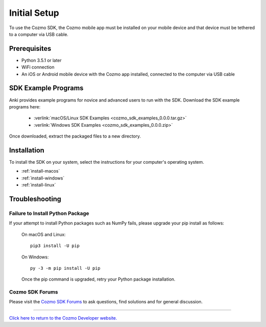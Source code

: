 .. _initial:

#############
Initial Setup
#############

To use the Cozmo SDK, the Cozmo mobile app must be installed on your mobile device and that device must be tethered to a computer via USB cable.

-------------
Prerequisites
-------------

* Python 3.5.1 or later
* WiFi connection
* An iOS or Android mobile device with the Cozmo app installed, connected to the computer via USB cable

--------------------
SDK Example Programs
--------------------

Anki provides example programs for novice and advanced users to run with the SDK. Download the SDK example programs here:

  * :verlink:`macOS/Linux SDK Examples <cozmo_sdk_examples_0.0.0.tar.gz>`

  * :verlink:`Windows SDK Examples <cozmo_sdk_examples_0.0.0.zip>`

Once downloaded, extract the packaged files to a new directory.

------------
Installation
------------

To install the SDK on your system, select the instructions for your computer's operating system.

* :ref:`install-macos`
* :ref:`install-windows`
* :ref:`install-linux`

..

.. _trouble:

---------------
Troubleshooting
---------------

^^^^^^^^^^^^^^^^^^^^^^^^^^^^^^^^^
Failure to Install Python Package
^^^^^^^^^^^^^^^^^^^^^^^^^^^^^^^^^

If your attempt to install Python packages such as NumPy fails, please upgrade your pip install as follows:

    On macOS and Linux::

        pip3 install -U pip

    On Windows::

        py -3 -m pip install -U pip

    Once the pip command is upgraded, retry your Python package installation.

^^^^^^^^^^^^^^^^
Cozmo SDK Forums
^^^^^^^^^^^^^^^^

Please visit the `Cozmo SDK Forums <https://forums.anki.com/>`_ to ask questions, find solutions and for general discussion.

----

`Click here to return to the Cozmo Developer website. <http://developer.anki.com>`_
